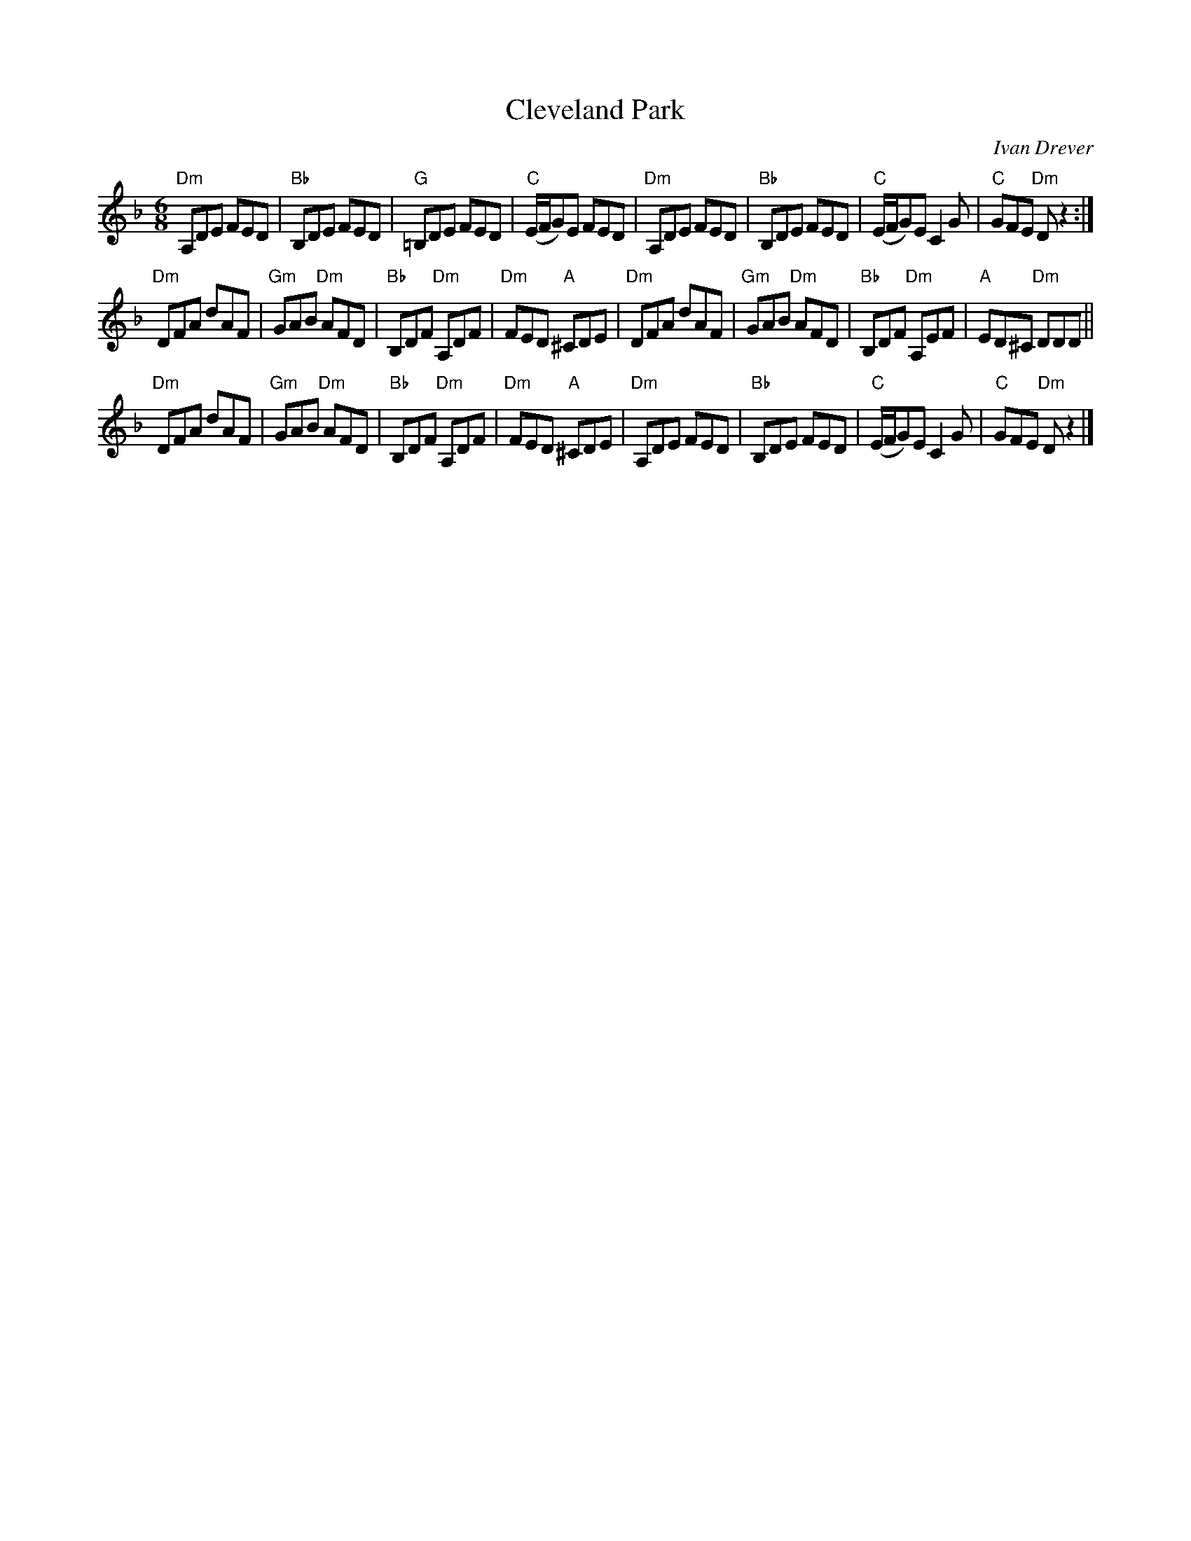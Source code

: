 X:615
T:Cleveland Park
R:Jig
C:Ivan Drever
D:Wolfstone
S:Nottingham Music Database
Z:Transcription:??,Mike Long, chords:Mike Long
M:6/8
L:1/8
K:F
"Dm"A,DE FED|"Bb"B,DE FED|"G"=B,DE FED|"C"(E/F/G)E FED|\
"Dm"A,DE FED|"Bb"B,DE FED|\
"C"(E/F/G)E C2G|"C"GFE "Dm"Dz2:|
"Dm"DFA dAF|"Gm"GAB "Dm"AFD|"Bb"B,DF "Dm"A,DF|"Dm"FED "A"^CDE|\
"Dm"DFA dAF|"Gm"GAB "Dm"AFD|"Bb"B,DF "Dm"A,EF|"A"ED^C "Dm"DDD||
"Dm"DFA dAF|"Gm"GAB "Dm"AFD|\
"Bb"B,DF "Dm"A,DF|"Dm"FED "A"^CDE|\
"Dm"A,DE FED|"Bb"B,DE FED|"C"(E/F/G)E C2G|"C"GFE "Dm"Dz2|]
